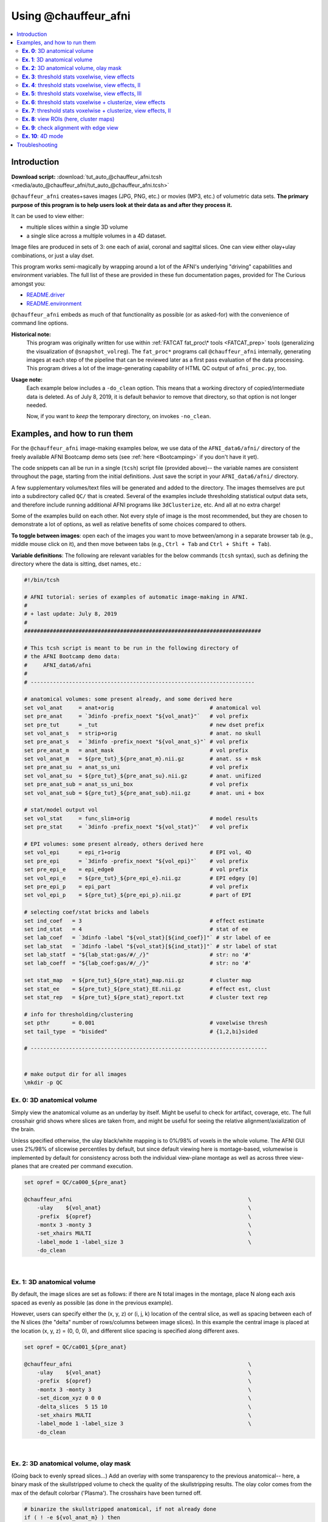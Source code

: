 

.. _tut_auto_@chauffeur_afni:

*********************
Using @chauffeur_afni
*********************


.. contents:: :local:

Introduction
============

**Download script:** :download:`tut_auto_@chauffeur_afni.tcsh <media/auto_@chauffeur_afni/tut_auto_@chauffeur_afni.tcsh>`


.. comment:
    
   this RST page is generated by running:
       tut_auto_@chauffeur_afni_MARK.tcsh
   see:
       ~/afni_doc/helper_tutorial_rst_scripts/_README.txt

.. highlight:: Tcsh

``@chauffeur_afni`` creates+saves images (JPG, PNG, etc.)  or movies
(MP3, etc.)  of volumetric data sets.  **The primary purpose of this
program is to help users look at their data as and after they process
it.**

It can be used to view either:

* multiple slices within a single 3D volume

* a single slice across a multiple volumes in a 4D dataset.

Image files are produced in sets of 3: one each of axial, coronal and
sagittal slices.  One can view either olay+ulay combinations, or just
a ulay dset.

This program works semi-magically by wrapping around a lot of the
AFNI's underlying "driving" capabilities and environment variables.
The full list of these are provided in these fun documentation pages,
provided for The Curious amongst you:

* `README.driver
  <https://afni.nimh.nih.gov/pub/dist/doc/program_help/README.driver.html>`_

* `README.environment
  <https://afni.nimh.nih.gov/pub/dist/doc/program_help/README.environment.html>`_

``@chauffeur_afni`` embeds as much of that functionality as possible
(or as asked-for) with the convenience of command line options.

**Historical note:** 
    This program was originally written for use within :ref:`FATCAT
    fat_proc\* tools <FATCAT_prep>` tools (generalizing the
    visualization of ``@snapshot_volreg``).  The ``fat_proc*``
    programs call ``@chauffeur_afni`` internally, generating images at
    each step of the pipeline that can be reviewed later as a first
    pass evaluation of the data processing.  This program drives a lot
    of the image-generating capability of HTML QC output of
    ``afni_proc.py``, too.

**Usage note:**
    Each example below includes a ``-do_clean`` option.  This means
    that a working directory of copied/intermediate data is deleted.
    As of July 8, 2019, it is default behavior to remove that
    directory, so that option is not longer needed.  

    Now, if you want to *keep* the temporary directory, on invokes
    ``-no_clean``.



Examples, and how to run them
===============================

For the ``@chauffeur_afni`` image-making examples below, we use data
of the ``AFNI_data6/afni/`` directory of the freely available AFNI
Bootcamp demo sets (see :ref:`here <Bootcamping>` if you don't have it
yet).

The code snippets can all be run in a single (``tcsh``) script file
(provided above)-- the variable names are consistent throughout the
page, starting from the initial definitions.  Just save the script in
your ``AFNI_data6/afni/`` directory.

A few supplementary volumes/text files will be generated and added to
the directory. The images themselves are put into a subdirectory
called ``QC/`` that is created. Several of the examples include
thresholding statistical output data sets, and therefore include
running additional AFNI programs like ``3dClusterize``, etc.  And all
at no extra charge!

Some of the examples build on each other.  Not every style of image is
the most recommended, but they are chosen to demonstrate a lot of
options, as well as relative benefits of some choices compared to
others.

**To toggle between images**: open each of the images you want to move
between/among in a separate browser tab (e.g., middle mouse click on
it), and then move between tabs (e.g., ``Ctrl + Tab`` and ``Ctrl
+ Shift + Tab``).

**Variable definitions**: The following are relevant variables for the
below commands (``tcsh`` syntax), such as defining the directory
where the data is sitting, dset names, etc.:
 


.. code-block:: Tcsh

   #!/bin/tcsh
   
   # AFNI tutorial: series of examples of automatic image-making in AFNI.
   #
   # + last update: July 8, 2019
   #
   ##########################################################################
   
   # This tcsh script is meant to be run in the following directory of
   # the AFNI Bootcamp demo data:
   #     AFNI_data6/afni
   #
   # ----------------------------------------------------------------------
   
   # anatomical volumes: some present already, and some derived here
   set vol_anat     = anat+orig                              # anatomical vol
   set pre_anat     = `3dinfo -prefix_noext "${vol_anat}"`   # vol prefix
   set pre_tut      = _tut                                   # new dset prefix
   set vol_anat_s   = strip+orig                             # anat. no skull
   set pre_anat_s   = `3dinfo -prefix_noext "${vol_anat_s}"` # vol prefix
   set pre_anat_m   = anat_mask                              # vol prefix
   set vol_anat_m   = ${pre_tut}_${pre_anat_m}.nii.gz        # anat. ss + msk
   set pre_anat_su  = anat_ss_uni                            # vol prefix
   set vol_anat_su  = ${pre_tut}_${pre_anat_su}.nii.gz       # anat. unifized
   set pre_anat_sub = anat_ss_uni_box                        # vol prefix
   set vol_anat_sub = ${pre_tut}_${pre_anat_sub}.nii.gz      # anat. uni + box
   
   # stat/model output vol
   set vol_stat     = func_slim+orig                         # model results
   set pre_stat     = `3dinfo -prefix_noext "${vol_stat}"`   # vol prefix
   
   # EPI volumes: some present already, others derived here
   set vol_epi      = epi_r1+orig                            # EPI vol, 4D
   set pre_epi      = `3dinfo -prefix_noext "${vol_epi}"`    # vol prefix
   set pre_epi_e    = epi_edge0                              # vol prefix
   set vol_epi_e    = ${pre_tut}_${pre_epi_e}.nii.gz         # EPI edgey [0]
   set pre_epi_p    = epi_part                               # vol prefix
   set vol_epi_p    = ${pre_tut}_${pre_epi_p}.nii.gz         # part of EPI
   
   # selecting coef/stat bricks and labels
   set ind_coef   = 3                                        # effect estimate
   set ind_stat   = 4                                        # stat of ee
   set lab_coef   = `3dinfo -label "${vol_stat}[${ind_coef}]"` # str label of ee
   set lab_stat   = `3dinfo -label "${vol_stat}[${ind_stat}]"` # str label of stat
   set lab_statf  = "${lab_stat:gas/#/_/}"                   # str: no '#'
   set lab_coeff  = "${lab_coef:gas/#/_/}"                   # str: no '#'
   
   set stat_map   = ${pre_tut}_${pre_stat}_map.nii.gz        # cluster map 
   set stat_ee    = ${pre_tut}_${pre_stat}_EE.nii.gz         # effect est, clust
   set stat_rep   = ${pre_tut}_${pre_stat}_report.txt        # cluster text rep
   
   # info for thresholding/clustering
   set pthr       = 0.001                                    # voxelwise thresh
   set tail_type  = "bisided"                                # {1,2,bi}sided
   
   # --------------------------------------------------------------------------
   
   
   # make output dir for all images
   \mkdir -p QC
   
   
**Ex. 0**: 3D anatomical volume
---------------------------------

Simply view the anatomical volume as an underlay by itself.  Might be
useful to check for artifact, coverage, etc.  The full crosshair grid
shows where slices are taken from, and might be useful for seeing the
relative alignment/axialization of the brain.

Unless specified otherwise, the ulay black/white mapping is to 0%/98%
of voxels in the whole volume. The AFNI GUI uses 2%/98% of slicewise
percentiles by default, but since default viewing here is
montage-based, volumewise is implemented by default for consistency
across both the individual view-plane montage as well as across three
view-planes that are created per command execution.



.. code-block:: Tcsh

   set opref = QC/ca000_${pre_anat}
   
   @chauffeur_afni                                                       \
       -ulay    ${vol_anat}                                              \
       -prefix  ${opref}                                                 \
       -montx 3 -monty 3                                                 \
       -set_xhairs MULTI                                                 \
       -label_mode 1 -label_size 3                                       \
       -do_clean
   


|

**Ex. 1**: 3D anatomical volume
---------------------------------

By default, the image slices are set as follows: if there are N total
images in the montage, place N along each axis spaced as evenly as
possible (as done in the previous example).  

However, users can specify either the (x, y, z) or (i, j, k) location
of the central slice, as well as spacing between each of the N slices
(the "delta" number of rows/columns between image slices).  In this
example the central image is placed at the location (x, y, z) = (0, 0,
0), and different slice spacing is specified along different axes.



.. code-block:: Tcsh

   set opref = QC/ca001_${pre_anat}
   
   @chauffeur_afni                                                       \
       -ulay    ${vol_anat}                                              \
       -prefix  ${opref}                                                 \
       -montx 3 -monty 3                                                 \
       -set_dicom_xyz 0 0 0                                              \
       -delta_slices  5 15 10                                            \
       -set_xhairs MULTI                                                 \
       -label_mode 1 -label_size 3                                       \
       -do_clean
   


|

**Ex. 2**: 3D anatomical volume, olay mask
--------------------------------------------

(Going back to evenly spread slices...) Add an overlay with some
transparency to the previous anatomical-- here, a binary mask of the
skullstripped volume to check the quality of the skullstripping
results. The olay color comes from the max of the default colorbar
('Plasma').  The crosshairs have been turned off.



.. code-block:: Tcsh

   # binarize the skullstripped anatomical, if not already done
   if ( ! -e ${vol_anat_m} ) then
       3dcalc                                                            \
           -a ${vol_anat_s}                                              \
           -expr 'step(a)'                                               \
           -prefix ${vol_anat_m}
   endif
   
   set opref = QC/ca002_${pre_anat_m}
   
   @chauffeur_afni                                                       \
       -ulay    ${vol_anat}                                              \
       -olay    ${vol_anat_m}                                            \
       -opacity 4                                                        \
       -prefix  ${opref}                                                 \
       -montx 3 -monty 3                                                 \
       -set_xhairs OFF                                                   \
       -label_mode 1 -label_size 3                                       \
       -do_clean
   
   


|

**Ex. 3**: threshold stats voxelwise, view effects
----------------------------------------------------

Pretty standard "vanilla mode" of seeing thresholded statistic results
of (task) FMRI modeling.  In AFNI we strongly recommend viewing the
effect estimate ("coef", like the beta in a GLM, for example) as the
olay, and using its associated statistic for voxelwise
thresholding. The range of the functional data is "3", since that
might be a reasonable max/upper response value for this FMRI data that
has been scaled to meaningful BOLD %signal change units; the colorbar
is just the one that is default in AFNI GUI. 

Here, the underlay is just the skullstripped anatomical volume.  Note
that there is a lot of empty space: this might be a reason to use the
``-delta_slices ..`` option from above.  Another option would be
to "autobox" the ulay volume, as shown below.

The threshold appropriate for this statistic was generated by
specifying a p-value, and then using the program ``p2dsetstat`` to
read the header info for that volume and do the p-to-stat conversion.

Note that the slice location is shown in each panel (in a manner
agnostic to the dset's orientation like RAI, LPI, SRA, etc.).



.. code-block:: Tcsh

   # determine voxelwise stat threshold, using p-to-statistic
   # calculation
   set sthr = `p2dsetstat                                                \
                   -inset "${vol_stat}[${ind_stat}]"                     \
                   -pval $pthr                                           \
                   -$tail_type                                           \
                   -quiet`
   
   echo "++ The p-value ${pthr} was convert to a stat value of: ${sthr}."
   
   set opref = QC/ca003_${pre_stat}_${lab_coeff}
   
   @chauffeur_afni                                                       \
       -ulay  ${vol_anat_s}                                              \
       -olay  ${vol_stat}                                                \
       -func_range 3                                                     \
       -cbar Spectrum:red_to_blue                                        \
       -thr_olay ${sthr}                                                 \
       -set_subbricks -1 ${ind_coef} ${ind_stat}                         \
       -opacity 5                                                        \
       -prefix  ${opref}                                                 \
       -montx 3 -monty 3                                                 \
       -set_xhairs OFF                                                   \
       -label_mode 1 -label_size 3                                       \
       -do_clean
   


|

**Ex. 4**: threshold stats voxelwise, view effects, II
--------------------------------------------------------

Quite similar to the above command and output, with a couple changes:

* the colorbar has been changed, to one that shows pos and neg effects
  separately

* the ulay range has been specified in a way to make it darker-- this
  might be useful to allow more olay colors to stick out; in
  particular, yellows/light colors don't get lost in a white/light
  ulay coloration.



.. code-block:: Tcsh

   # Make a nicer looking underlay: unifized and skullstripped
   # anatomical
   if ( ! -e $vol_anat_su ) then
       3dUnifize -GM -prefix $vol_anat_su -input $vol_anat_s
   endif
   
   set opref = QC/ca004_${pre_stat}_${lab_coeff}
   
   @chauffeur_afni                                                       \
       -ulay  ${vol_anat_su}                                             \
       -olay  ${vol_stat}                                                \
       -cbar Reds_and_Blues_Inv                                          \
       -ulay_range 0% 150%                                               \
       -func_range 3                                                     \
       -thr_olay ${sthr}                                                 \
       -set_subbricks -1 ${ind_coef} ${ind_stat}                         \
       -opacity 5                                                        \
       -prefix  ${opref}                                                 \
       -montx 3 -monty 3                                                 \
       -set_xhairs OFF                                                   \
       -label_mode 1 -label_size 3                                       \
       -do_clean
   


|

**Ex. 5**: threshold stats voxelwise, view effects, III
---------------------------------------------------------

Another take on thresholding: one without being so strict, and showing
more of the data.  For example, it might be quite informative to still
see some of the "near misses" in the data.  

One can soften the ON/OFF binarization of thresholding, by decreasing
the "alpha" level (or opacity) of sub-threshold voxels in a continuous
manner: either quadratically (used here) or linearly (less steep
decline in visibility).  The black outline still highlights the
suprathreshold locations nicely.



.. code-block:: Tcsh

   set opref = QC/ca005_${pre_stat}_${lab_coeff}_alpha
   
   @chauffeur_afni                                                       \
       -ulay  ${vol_anat_su}                                             \
       -olay  ${vol_stat}                                                \
       -cbar Reds_and_Blues_Inv                                          \
       -ulay_range 0% 150%                                               \
       -func_range 3                                                     \
       -thr_olay   ${sthr}                                               \
       -olay_alpha Yes                                                   \
       -olay_boxed Yes                                                   \
       -set_subbricks -1 ${ind_coef} ${ind_stat}                         \
       -opacity 5                                                        \
       -prefix  ${opref}                                                 \
       -montx 3 -monty 3                                                 \
       -set_xhairs OFF                                                   \
       -label_mode 1 -label_size 3                                       \
       -do_clean
   


|

**Ex. 6**: threshold stats voxelwise + clusterize, view effects
-----------------------------------------------------------------

The previous examples were just thresholded voxelwise. This used
``3dClusterize`` to add in cluster-volume thresholding to this;
the program generates both the effect estimate volume ("EE") as well
as a map of the clusters ("map", has a different integer per ROI,
sorted by size) produced by the dual thresholding.  The clustersize of
200 voxels was just chosen arbitrarily (but could be calculated for
real data with ``3dClustSim``, for example).

Comment on ``3dClusterize`` usage: if you have a mask in the
header of the stats file, then you can add an opt "-mask_from_hdr" to
this command to read it directly from the header, similar to usage in
the GUI.

The rest of the visualization aspects of the EE volume here are pretty
similar to the preceding.



.. code-block:: Tcsh

   3dClusterize                                                          \
       -overwrite                                                        \
       -echo_edu                                                         \
       -inset   ${vol_stat}                                              \
       -ithr    ${ind_stat}                                              \
       -idat    ${ind_coef}                                              \
       -${tail_type}  "p=$pthr"                                          \
       -NN             1                                                 \
       -clust_nvox     200                                               \
       -pref_map       ${stat_map}                                       \
       -pref_dat       ${stat_ee}                                        \
     > ${stat_rep}
   
   set opref = QC/ca006_${pre_stat}
   
   @chauffeur_afni                                                       \
       -ulay  ${vol_anat_su}                                             \
       -olay  ${stat_ee}                                                 \
       -cbar Reds_and_Blues_Inv                                          \
       -ulay_range 0% 150%                                               \
       -func_range 3                                                     \
       -opacity    5                                                     \
       -prefix     ${opref}                                              \
       -montx 3 -monty 3                                                 \
       -set_xhairs OFF                                                   \
       -label_mode 1 -label_size 3                                       \
       -do_clean
   


|

**Ex. 7**: threshold stats voxelwise + clusterize, view effects, II
---------------------------------------------------------------------

Same olay as above, but just autobox the ulay for a smaller FOV that
has less empty space ("autoboxed" with a wee bit of padding).



.. code-block:: Tcsh

   # Save space: autobox
   if ( ! -e ${vol_anat_sub} ) then
       3dAutobox -prefix ${vol_anat_sub} -npad 7 -input ${vol_anat_su}
   endif
   
   3dClusterize                                                          \
       -overwrite                                                        \
       -echo_edu                                                         \
       -inset   ${vol_stat}                                              \
       -ithr    ${ind_stat}                                              \
       -idat    ${ind_coef}                                              \
       -${tail_type}  "p=$pthr"                                          \
       -NN             1                                                 \
       -clust_nvox     200                                               \
       -pref_map       ${stat_map}                                       \
       -pref_dat       ${stat_ee}                                        \
     > ${stat_rep}
   
   set opref = QC/ca007_${pre_stat}
   
   @chauffeur_afni                                                       \
       -ulay  ${vol_anat_sub}                                            \
       -olay  ${stat_ee}                                                 \
       -cbar Reds_and_Blues_Inv                                          \
       -ulay_range 0% 150%                                               \
       -func_range 3                                                     \
       -opacity    5                                                     \
       -prefix     ${opref}                                              \
       -montx 3 -monty 3                                                 \
       -set_xhairs OFF                                                   \
       -label_mode 1 -label_size 3                                       \
       -do_clean
   


|

**Ex. 8**: view ROIs (here, cluster maps)
-------------------------------------------

Here we view the cluster map of the clusterized data. Each ROI is
"labelled" in the data by having a different integer volume, and the
colorbar used now could accommodate the visualization of up to 64
clusters (there are other integer-appropriate colorbars that go up
higher).

Oh, and the background color of zero-valued ulay voxels can be
changed, along with the labelcolor.  

The resolution at which the images are saved is controlled by the
"blowup factor".  By default, the resampling mode of the dsets is just
NN, so that datasets aren't blurred, and as the olay is resampled to
match the ulay resolution the results are not distorted or smoothed
artificially (and integers would stay integers).  This also has a bit
of interaction with how the labels look.  Larger blow-up factors might
not affect how the brain images appear, but they will affect how the
labels look: higher blowup factors leading to finer labels (which may
be harder to read on some screens, depending on settings/programs,
though on paper they would look nicer).  Larger blowup factors might
be necessary for making images to submit as journal figures.  Lots of
things to consider.



.. code-block:: Tcsh

   set opref = QC/ca008_${pre_stat}
   
   @chauffeur_afni                                                       \
       -ulay  ${vol_anat_sub}                                            \
       -olay  ${stat_map}                                                \
       -ulay_range 0% 150%                                               \
       -cbar ROI_i64                                                     \
       -pbar_posonly                                                     \
       -opacity     6                                                    \
       -zerocolor   white                                                \
       -label_color "blue"                                               \
       -blowup      1                                                    \
       -prefix      ${opref}                                             \
       -montx 3 -monty 3                                                 \
       -set_xhairs OFF                                                   \
       -label_mode 1 -label_size 3                                       \
       -do_clean
   


|

**Ex. 9**: check alignment with edge view
-------------------------------------------

Check out the alignment between two volumes by making and "edge-ified"
version of one and overlaying it on the other.  This is *quite* useful
in many occasions.  (Note that this is also the purpose of
``@snapshot_volreg``, which is also discussed
:ref:`in this tutorial section here <tut_auto_@snapshot_volreg>`.)

Users can then check the alignment of pertinent things: tissue
boundaries, matching structures, etc.  

Note that in the present case the EPI **hadn't** been aligned to the
anatomical yet, so we might not expect great alignment in the present
scenario (it's basically just a question of how much the subject might
have moved betwixt scans).  The EPI has also relatively low contrast
and spatial resolution, so that the lines are fairly course-- much
more so than if two anatomicals were viewed in this way.  There are
tricks that one can play to enhance the features of the EPI for such
viewing, but that is a larger sidenote (and most readers have likely
rightfully given up detailed reading by this point in the webpage).



.. code-block:: Tcsh

   if ( ! -e ${vol_epi_e} ) then
        3dedge3 -prefix ${vol_epi_e} -input ${vol_epi}'[0]'
   endif
   
   set opref = QC/ca009_${pre_stat}
   
   @chauffeur_afni                                                       \
       -ulay  ${vol_anat_sub}                                            \
       -olay  ${vol_epi_e}                                               \
       -ulay_range 0% 150%                                               \
       -func_range_perc 25                                               \
       -cbar     "red_monochrome"                                        \
       -opacity  6                                                       \
       -prefix   ${opref}                                                \
       -montx 3 -monty 3                                                 \
       -set_xhairs OFF                                                   \
       -label_mode 1 -label_size 3                                       \
       -do_clean
   


|

**Ex. 10**: 4D mode
---------------------

This program can also look at one slice across time, using the
``-mode_4D``\ flag-- in the present example, looking at one slice
across the first 17 time points.  This might be useful, for example,
to look for distortions across time (e.g., dropout slices, severe
motion or EPI distortion). 

By default, a slice is chosen hear the center of the volume's FOV, but
users may specify the location.

Here, the per-slice "xyz" label would not represent the location in
space; instead, we use the ``-image_label_ijk`` option to specify
which [n]th volume we are viewing in the time series, starting with
[0]. 



.. code-block:: Tcsh

   # just taking a subset of the time series for this example
   if ( ! -e ${vol_epi_p} ) then
        3dcalc -a ${vol_epi}'[0..16]' -expr 'a' -prefix ${vol_epi_p}
   endif
   
   set opref = QC/ca010_${pre_epi_p}
   
   @chauffeur_afni                                                       \
       -ulay  ${vol_epi_p}                                               \
       -mode_4D                                                          \
       -image_label_ijk                                                  \
       -prefix  ${opref}                                                 \
       -blowup  4                                                        \
       -set_xhairs OFF                                                   \
       -label_mode 1 -label_size 3                                       \
       -do_clean
   


|

Troubleshooting
=================

Occasionally, badness will happen while running ``@chauffeur_afni``.
The most common error I get is about having filenames or paths wrong
(but that might just be me, sadly).  Sometimes more insidious or odd
error messages pop up, though.  Here are a couple notes on address
some that I have seen.

Many of the issues relate to the fact that this program uses ``Xvfb``
(the "X virtual framebuffer") to open the AFNI GUI in a virtual
environment.  So, in fact, most problems relate to sorting out
something with that underlying program that is called.

#. On Macs, you might see the following kind of streaming messages in
   the terminal, and images will not be created:

   .. code-block:: tcsh

      -- trying to start Xvfb :570
      [1] 53344
      _XSERVTransmkdir: ERROR: euid != 0,directory /tmp/.X11-unix will not be created.
      _XSERVTransSocketUNIXCreateListener: mkdir(/tmp/.X11-unix) failed, errno = 2
      _XSERVTransMakeAllCOTSServerListeners: failed to create listener for local
      (EE)
      Fatal server error:
      (EE) Cannot establish any listening sockets - Make sure an X server isn't already running(EE)

   I have seen this occur on Mac OS 10.14 and 10.15.  From
   trial-and-error of online solutions, the following has appears to
   be a good solution (NB: it does require having administrative or
   ``sudo`` privileges)::

     mkdir /tmp/.X11-unix
     sudo chmod 1777 /tmp/.X11-unix
     sudo chown root /tmp/.X11-unix/

   After running that, try executing your ``@chauffeur_afni`` command
   again.

#. One bad thing that can happen on any OS is that if
   ``@chauffeur_afni`` is interrupted while the ``Xvfb`` part is up
   and running, then ``Xvfb`` can just stay open in the background, ad
   infinitum.  You can see this if you type::

     ps

   in a terminal to display the currently running processes, and the
   "CMD" column on the right might show "Xvfb".  For example, the
   output of ``ps`` might look like the following, even when no
   command appears to be actively running::

       PID TTY          TIME CMD
      4963 pts/1    00:00:00 bash
      5156 pts/1    00:00:00 Xvfb
      5419 pts/1    00:00:00 ps

   Sometimes, this scenario can block other ``Xvfb`` jobs from running
   in the same terminal, effectively blocking you from running
   ``@chauffeur_afni`` or other Xvfb-dependent programs in that
   terminal.

   To solve this, you can tell the terminal to stop that specific
   ``Xvfb`` job.  Take the "PID" (= process ID) for the ``Xvfb`` job
   (in the above case, it is 5156), and use the ``kill`` command to
   force it to stop, such as the following here::

     kill -9 5156

   You might not need the ``-9`` option, but that let's the terminal
   know that *you mean business!* After that, try your
   ``@chauffeur_afni`` command again, and see if things are sorted.
   Oh, and if you do have to stop an ``Xvfb`` instance this way, try
   not to get the wrong PID, because you might force another job to
   stop...




